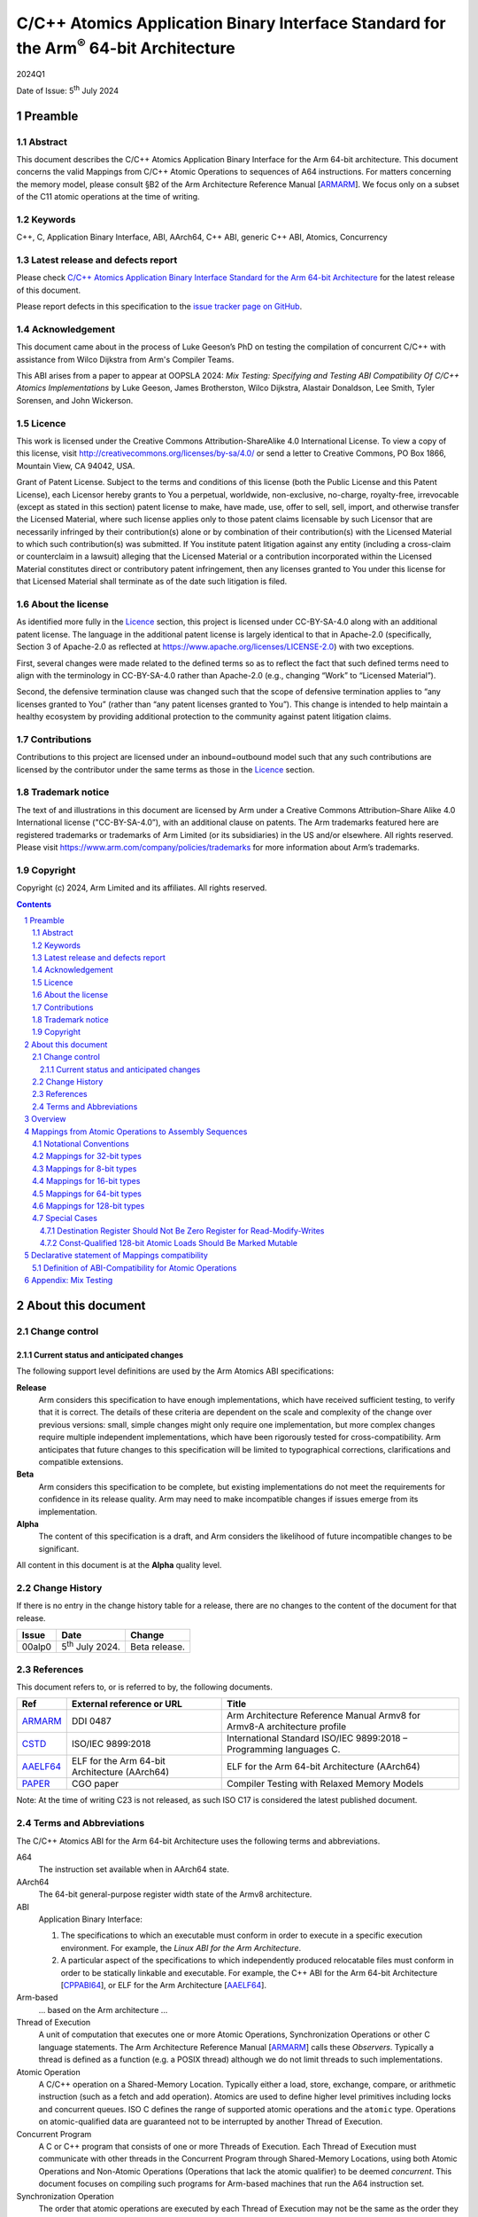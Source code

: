 ..
   Copyright (c) 2024, Arm Limited and its affiliates.  All rights reserved.
   CC-BY-SA-4.0 AND Apache-Patent-License
   See LICENSE file for details

.. |release| replace:: 2024Q1
.. |date-of-issue| replace:: 5\ :sup:`th` July 2024
.. |copyright-date| replace:: 2024
.. |footer| replace:: Copyright © |copyright-date|, Arm Limited and its
                      affiliates. All rights reserved.

.. _ARMARM: https://developer.arm.com/documentation/ddi0487/latest
.. _AAELF64: https://github.com/ARM-software/abi-aa/releases
.. _CPPABI64: https://github.com/ARM-software/abi-aa/releases
.. _CSTD: https://www.open-std.org/jtc1/sc22/wg14/www/docs/n1548.pdf
.. _PAPER: https://doi.org/10.1109/CGO57630.2024.10444836

*********************************************************************************************
C/C++ Atomics Application Binary Interface Standard for the Arm\ :sup:`®` 64-bit Architecture
*********************************************************************************************

.. class:: version

|release|

.. class:: issued

Date of Issue: |date-of-issue|

.. class:: logo

.. image:: Arm_logo_blue_RGB.svg
   :scale: 30%

.. section-numbering::

.. raw:: pdf

   PageBreak oneColumn


Preamble
========

Abstract
--------

This document describes the C/C++ Atomics Application Binary Interface for the
Arm 64-bit architecture. This document concerns the valid Mappings from C/C++
Atomic Operations to sequences of A64 instructions. For matters concerning the
memory model, please consult §B2 of the Arm Architecture Reference Manual
[ARMARM_]. We focus only on a subset of the C11 atomic operations at the time
of writing.

Keywords
--------

C++, C, Application Binary Interface, ABI, AArch64, C++ ABI,  generic C++ ABI,
Atomics, Concurrency

Latest release and defects report
---------------------------------

Please check `C/C++ Atomics Application Binary Interface Standard for the Arm 64-bit Architecture
<https://github.com/ARM-software/abi-aa>`_ for the latest
release of this document.

Please report defects in this specification to the `issue tracker page
on GitHub
<https://github.com/ARM-software/abi-aa/issues>`_.

.. raw:: pdf

   PageBreak

Acknowledgement
---------------

This document came about in the process of Luke Geeson’s PhD on testing the
compilation of concurrent C/C++ with assistance from Wilco Dijkstra from Arm's
Compiler Teams.

This ABI arises from a paper to appear at OOPSLA 2024:
*Mix Testing: Specifying and Testing ABI Compatibility Of C/C++ Atomics Implementations*
by Luke Geeson, James Brotherston, Wilco Dijkstra, Alastair Donaldson, Lee Smith,
Tyler Sorensen, and John Wickerson.



Licence
-------

This work is licensed under the Creative Commons
Attribution-ShareAlike 4.0 International License. To view a copy of
this license, visit http://creativecommons.org/licenses/by-sa/4.0/ or
send a letter to Creative Commons, PO Box 1866, Mountain View, CA
94042, USA.

Grant of Patent License. Subject to the terms and conditions of this
license (both the Public License and this Patent License), each
Licensor hereby grants to You a perpetual, worldwide, non-exclusive,
no-charge, royalty-free, irrevocable (except as stated in this
section) patent license to make, have made, use, offer to sell, sell,
import, and otherwise transfer the Licensed Material, where such
license applies only to those patent claims licensable by such
Licensor that are necessarily infringed by their contribution(s) alone
or by combination of their contribution(s) with the Licensed Material
to which such contribution(s) was submitted. If You institute patent
litigation against any entity (including a cross-claim or counterclaim
in a lawsuit) alleging that the Licensed Material or a contribution
incorporated within the Licensed Material constitutes direct or
contributory patent infringement, then any licenses granted to You
under this license for that Licensed Material shall terminate as of
the date such litigation is filed.

About the license
-----------------

As identified more fully in the Licence_ section, this project
is licensed under CC-BY-SA-4.0 along with an additional patent
license.  The language in the additional patent license is largely
identical to that in Apache-2.0 (specifically, Section 3 of Apache-2.0
as reflected at https://www.apache.org/licenses/LICENSE-2.0) with two
exceptions.

First, several changes were made related to the defined terms so as to
reflect the fact that such defined terms need to align with the
terminology in CC-BY-SA-4.0 rather than Apache-2.0 (e.g., changing
“Work” to “Licensed Material”).

Second, the defensive termination clause was changed such that the
scope of defensive termination applies to “any licenses granted to
You” (rather than “any patent licenses granted to You”).  This change
is intended to help maintain a healthy ecosystem by providing
additional protection to the community against patent litigation
claims.

Contributions
-------------

Contributions to this project are licensed under an inbound=outbound
model such that any such contributions are licensed by the contributor
under the same terms as those in the `Licence`_ section.

Trademark notice
----------------

The text of and illustrations in this document are licensed by Arm
under a Creative Commons Attribution–Share Alike 4.0 International
license ("CC-BY-SA-4.0”), with an additional clause on patents.
The Arm trademarks featured here are registered trademarks or
trademarks of Arm Limited (or its subsidiaries) in the US and/or
elsewhere. All rights reserved. Please visit
https://www.arm.com/company/policies/trademarks for more information
about Arm’s trademarks.

Copyright
---------

Copyright (c) |copyright-date|, Arm Limited and its affiliates.  All rights
reserved.

.. raw:: pdf

   PageBreak

.. contents::
   :depth: 3

.. raw:: pdf

   PageBreak

About this document
===================

Change control
--------------

Current status and anticipated changes
^^^^^^^^^^^^^^^^^^^^^^^^^^^^^^^^^^^^^^

The following support level definitions are used by the Arm Atomics ABI
specifications:

**Release**
   Arm considers this specification to have enough implementations, which have
   received sufficient testing, to verify that it is correct. The details of
   these criteria are dependent on the scale and complexity of the change over
   previous versions: small, simple changes might only require one
   implementation, but more complex changes require multiple independent
   implementations, which have been rigorously tested for cross-compatibility.
   Arm anticipates that future changes to this specification will be limited to
   typographical corrections, clarifications and compatible extensions.

**Beta**
   Arm considers this specification to be complete, but existing
   implementations do not meet the requirements for confidence in its release
   quality. Arm may need to make incompatible changes if issues emerge from its
   implementation.

**Alpha**
   The content of this specification is a draft, and Arm considers the
   likelihood of future incompatible changes to be significant.

All content in this document is at the **Alpha** quality level.

Change History
--------------

If there is no entry in the change history table for a release, there are no
changes to the content of the document for that release.

.. class:: atomicsabi64-change-history

.. table::

  +---------+------------------------------+-------------------------------------------------------------------+
  | Issue   | Date                         | Change                                                            |
  +=========+==============================+===================================================================+
  | 00alp0  | 5\ :sup:`th` July 2024.      | Beta release.                                                     |
  +---------+------------------------------+-------------------------------------------------------------------+
  

References
----------

This document refers to, or is referred to by, the following documents.

.. table::

  +-------------+--------------------------------------------------------------+-----------------------------------------------------------------------------+
  | Ref         | External reference or URL                                    | Title                                                                       |
  +=============+==============================================================+=============================================================================+
  | ARMARM_     | DDI 0487                                                     | Arm Architecture Reference Manual Armv8 for Armv8-A architecture profile    |
  +-------------+--------------------------------------------------------------+-----------------------------------------------------------------------------+
  | CSTD_       | ISO/IEC 9899:2018                                            | International Standard ISO/IEC 9899:2018 – Programming languages C.         |
  +-------------+--------------------------------------------------------------+-----------------------------------------------------------------------------+
  | AAELF64_    | ELF for the Arm 64-bit Architecture (AArch64)                | ELF for the Arm 64-bit Architecture (AArch64)                               |
  +-------------+--------------------------------------------------------------+-----------------------------------------------------------------------------+
  | PAPER_      | CGO paper                                                    | Compiler Testing with Relaxed Memory Models                                 |
  +-------------+--------------------------------------------------------------+-----------------------------------------------------------------------------+



Note: At the time of writing C23 is not released, as such ISO C17 is considered
the latest published document.

.. raw:: pdf

   PageBreak

Terms and Abbreviations
-----------------------

The C/C++ Atomics ABI for the Arm 64-bit Architecture uses the following terms and
abbreviations.

A64
   The instruction set available when in AArch64 state.

AArch64
   The 64-bit general-purpose register width state of the Armv8 architecture.

ABI
   Application Binary Interface:

   1. The specifications to which an executable must conform in order to
      execute in a specific execution environment. For example, the
      :title-reference:`Linux ABI for the Arm Architecture`.

   2. A particular aspect of the specifications to which independently
      produced relocatable files must conform in order to be statically
      linkable and executable.  For example, the C++ ABI for the Arm 64-bit
      Architecture [CPPABI64_], or ELF for the Arm Architecture [AAELF64_].

Arm-based
   ... based on the Arm architecture ...

Thread of Execution
   A unit of computation that executes one or more Atomic Operations,
   Synchronization Operations or other C language statements. The Arm
   Architecture Reference Manual [ARMARM_] calls these *Observers*. Typically a
   thread is defined as a function (e.g. a POSIX thread) although we do not
   limit threads to such implementations.

Atomic Operation
   A C/C++ operation on a Shared-Memory Location. Typically either a load,
   store, exchange, compare, or arithmetic instruction (such as a fetch and add
   operation). Atomics are used to define higher level primitives including
   locks and concurrent queues. ISO C defines the range of supported atomic
   operations and the ``atomic`` type. Operations on atomic-qualified data are
   guaranteed not to be interrupted by another Thread of Execution.

Concurrent Program
   A C or C++ program that consists of one or more Threads of Execution. Each
   Thread of Execution must communicate with other threads in the Concurrent
   Program through Shared-Memory Locations, using both Atomic Operations and
   Non-Atomic Operations (Operations that lack the atomic qualifier) to be
   deemed *concurrent*. This document focuses on compiling such programs for
   Arm-based machines that run the A64 instruction set.

Synchronization Operation
   The order that atomic operations are executed by each Thread of Execution
   may not be the same as the order they are written in the program.
   Synchronization Operations are statements that constrain the order of
   accesses made to Shared-Memory Locations by each thread. Synchronization
   Operations include Thread Fences.

Shared-Memory Location
   A memory location that can be accessed by any Thread of Execution in the
   program.

Memory Order Parameter
   Describes a constraint on an Atomic Operation or Synchronization Operation.
   Memory Order describes how memory accesses made by Atomic Operations may be
   ordered with respect to other Atomic Operations and Synchronization
   Operations. ISO C defines a ``memory_order`` enum type to capture the
   possible memory order parameters.

Thread Fence 
   A Thread Fence is a Synchronization Operation that constrains the order of
   Accesses made by Atomic Operations on a given Thread of Execution. Fences
   are equipped with a Memory Order Parameter that specifies which kinds of
   accesses may be reordered before or after the fence. ISO C defines the
   ``atomic_thread_fence`` to synchronize the order of accesses made by atomic
   operations on ``_Atomic`` qualified data.

Assembly Sequence
   A sequence of A64 instructions, optionally including Atomic Instructions.

Mapping
   A Mapping takes an Atomic Operation and Compiler Profile as input, 
   producing an Assembly Sequence as output.

Compiler Profile
   A Compiler implementation and command-line flags or attributes that use
   Mappings.

More specific terminology is defined when it is first used.

.. raw:: pdf

   PageBreak

Overview
========

The C/C++ Atomics ABI for the Arm 64-bit architecture (AABI64) comprises the
following sub-components.

* The `Mappings from Atomic Operations to Assembly Sequences`_, which defines
  the Mappings from C/C++ atomic operations to sto one of more Assembly 
  Sequences that are interoperable with respect to each other.

* A `Declarative statement of Mappings compatibility`_, as far as
  non-exhaustive testing can validate, that the aforementioned Mappings can be
  used together. That is, there is no tested combination of Mappings that
  induces unexpected program behaviour when a compiled program that uses
  atomics is executed on a multi-core Arm-based machine.

Mappings from Atomic Operations to Assembly Sequences
=====================================================

We now describe the compatible Mappings for C/C++ Atomic Operations and
Assembly Sequences. Since there is a large number of ways these Mappings may be
combined, we break down the tables by the width of the access, and list
compatible Assembly Sequences for each Atomic Operation.

This is an open ABI, we encourage improvements to this specification to be
submitted to the `issue tracker page on
GitHub <https://github.com/ARM-software/abi-aa/issues>`_.

These Mappings are not exhaustive, but aim to cover the atomics we have tested.
Please request more atomics using the issue tracker.

Notational Conventions
----------------------
To reduce repetition, we use the following notational conventions

.. table::

  +-----------------------------------------+--------------------------------------+
  | Memory Order Parameter                  | Notation                             | 
  +=========================================+======================================+
  | ``memory_order_relaxed``                | ``relaxed``                          |
  +-----------------------------------------+--------------------------------------+
  | ``memory_order_acquire``                | ``acq``                              |
  +-----------------------------------------+--------------------------------------+
  | ``memory_order_release``                | ``rel``                              |
  +-----------------------------------------+--------------------------------------+
  | ``memory_order_acq_rel``                | ``acq_rel``                          |
  +-----------------------------------------+--------------------------------------+
  | ``memory_order_seq_cst``                | ``sc``                               |
  +-----------------------------------------+--------------------------------------+

In what follows ``loc`` refers to the location, ``val`` refers to a value
parameter.

Arbitrary registers may be used in the Assembly Sequences that may change in
compiler implementations. Cases where arbitrary registers may *not* be used are
covered in the Special Cases section.

Further, in what follows there may be multiple valid Mappings from Atomic
Operation to Assembly Sequence, as made available by a given architecture
extension. In this case we split the rows of the table to represent multiple
options.

.. table::

  +--------------------------------------------------------+--------------------------------------+
  | Atomic Operation                                       | Assembly Sequence                    | 
  +============================================+===========+======================================+
  | ``atomic_store_explicit(loc,val,relaxed)`` | ARCH1     | ``option A``                         |
  +                                            +-----------+--------------------------------------+
  |                                            | ARCH2     | ``option B``                         |
  +--------------------------------------------+-----------+--------------------------------------+

Where ARCH is for example BASE (armv8), LSE, LSE2, LSE128, RCPC, or LRCPC3.
ARCH describes the required extension, with BASE meaning Armv8-A with no
extensions and LSE is shorthand for FEAT_LSE (likewise for the other extensions).

Lastly, all operations are in a shorthand form:

.. table::

  +----------------------------------------------------+--------------------------------------+
  | Atomic Operation                                   | ShortHand Atomic Operation           | 
  +====================================================+======================================+
  | ``atomic_store_explicit(...)``                     | ``store(...)``                       |
  +----------------------------------------------------+--------------------------------------+
  | ``atomic_load_explicit(...)``                      | ``load(...)``                        |
  +----------------------------------------------------+--------------------------------------+
  | ``atomic_thread_fence(...)``                       | ``fence(...)``                       |
  +----------------------------------------------------+--------------------------------------+
  | ``atomic_exchange_explicit(...)``                  | ``exchange(...)``                    |
  +----------------------------------------------------+--------------------------------------+
  | ``atomic_fetch_add_explicit(...)``                 | ``fetch_add(...)``                   | 
  +----------------------------------------------------+--------------------------------------+
  | ``atomic_fetch_sub_explicit(...)``                 | ``fetch_sub(...)``                   | 
  +----------------------------------------------------+--------------------------------------+
  | ``atomic_fetch_or_explicit(...)``                  | ``fetch_or(...)``                    | 
  +----------------------------------------------------+--------------------------------------+
  | ``atomic_fetch_xor_explicit(...)``                 | ``fetch_xor(...)``                   | 
  +----------------------------------------------------+--------------------------------------+
  | ``atomic_fetch_and_explicit(...)``                 | ``fetch_and(...)``                   | 
  +----------------------------------------------------+--------------------------------------+


Mappings for 32-bit types
-------------------------

In what follows, register ``X1`` contains the location ``loc`` and ``W2``
contains ``val``. The result is returned in ``W0``.

  +-------------------------------------------------------------------------------------------+
  | Note                                                                                      |
  +===========================================================================================+
  | ``*`` Using ``WZR`` or ``XZR`` for the destination register is invalid (Section 4.7).     |
  +-------------------------------------------------------------------------------------------+

.. table::

  +------------------------------------------+--------------------------------------+
  | Atomic Operation                         | Assembly Sequence                    | 
  +==========================================+======================================+
  | ``store(loc,val,relaxed)``               | ``STR   W2, [X1]``                   |
  +------------------------------------------+--------------------------------------+
  | ``store(loc,val,rel)``                   | ``STLR  W2, [X1]``                   |
  | ``store(loc,val,sc)``                    |                                      |
  +------------------------------------------+--------------------------------------+
  | ``load(loc,relaxed)``                    | ``LDR   W2, [X1]``                   |
  +-------------------------------+----------+--------------------------------------+
  | ``load(loc,acq)``             | ``BASE`` | ``LDAR  W2, [X1]``                   |
  +                               +----------+--------------------------------------+
  |                               | ``RCPC`` | ``LDAPR W2, [X1]``                   |
  +-------------------------------+----------+--------------------------------------+
  | ``load(loc,sc)``                         | ``LDAR  W2, [X1]``                   |
  +------------------------------------------+--------------------------------------+
  | ``fence(relaxed)``                       | ``NOP``                              |
  +------------------------------------------+--------------------------------------+
  | ``fence(acq)``                           | ``DMB ISHLD``                        |
  +------------------------------------------+--------------------------------------+
  | ``fence(rel)``                           | ``DMB ISH``                          |
  | ``fence(acq_rel)``                       |                                      |
  | ``fence(sc)``                            |                                      |
  +-------------------------------+----------+--------------------------------------+
  | ``exchange(loc,val,relaxed)`` | ``BASE`` | ``loop:``                            |
  |                               |          |   ``LDXR   W0, [X1]``                |
  |                               |          |                                      |
  |                               |          |   ``STXR   W3, W2, [X1]``            |
  |                               |          |                                      |
  |                               |          |   ``CBNZ   W3, loop``                |
  |                               +----------+--------------------------------------+
  |                               | ``LSE``  | ``SWP    W2, W0, [X1]`` *            | 
  +-------------------------------+----------+--------------------------------------+
  | ``exchange(loc,val,acq)``     | ``BASE`` | ``loop:``                            |
  |                               |          |   ``LDAXR  W0, [X1]``                |
  |                               |          |                                      |
  |                               |          |   ``STXR   W3, W2, [X1]``            |
  |                               |          |                                      |
  |                               |          |   ``CBNZ   W3, loop``                |
  |                               +----------+--------------------------------------+
  |                               | ``LSE``  | ``SWPA   W2, W0, [X1]`` *            |  
  +-------------------------------+----------+--------------------------------------+
  | ``exchange(loc,val,rel)``     | ``BASE`` | ``loop:``                            |
  |                               |          |   ``LDXR   W0, [X1]``                |
  |                               |          |                                      |
  |                               |          |   ``STLXR  W3, W2, [X1]``            |
  |                               |          |                                      |
  |                               |          |   ``CBNZ   W3, loop``                |
  |                               +----------+--------------------------------------+
  |                               | ``LSE``  | ``SWPL   W2, W0, [X1]`` *            | 
  +-------------------------------+----------+--------------------------------------+
  | ``exchange(loc,val,acq_rel)`` | ``BASE`` | ``loop:``                            |
  | ``exchange(loc,val,sc)``      |          |   ``LDAXR  W0, [X1]``                |
  |                               |          |                                      |
  |                               |          |   ``STLXR  W3, W2, [X1]``            |
  |                               |          |                                      |
  |                               |          |   ``CBNZ   W3, loop``                |
  |                               +----------+--------------------------------------+
  |                               | ``LSE``  | ``SWPAL  W2, W0, [X1]`` *            | 
  +-------------------------------+----------+--------------------------------------+
  | ``fetch_add(loc,val,relaxed)``| ``BASE`` | ``loop:``                            |
  |                               |          |   ``LDXR   W0, [X1]``                |
  |                               |          |                                      |
  |                               |          |   ``ADD    W2, W2, W0``              |
  |                               |          |                                      |
  |                               |          |   ``STXR   W3, W2, [X1]``            |
  |                               |          |                                      |
  |                               |          |   ``CBNZ   W3, loop``                |
  +                               +----------+--------------------------------------+
  |                               | ``LSE``  | ``LDADD    W2, W0, [X1]`` *          |
  +-------------------------------+----------+--------------------------------------+
  | ``fetch_add(loc,val,acq)``    | ``BASE`` | ``loop:``                            |
  |                               |          |   ``LDAXR  W0, [X1]``                |
  |                               |          |                                      |
  |                               |          |   ``ADD    W2, W2, W0``              |
  |                               |          |                                      |
  |                               |          |   ``STXR   W3, W2, [X1]``            |
  |                               |          |                                      |
  |                               |          |   ``CBNZ   W3, loop``                |
  |                               +----------+--------------------------------------+
  |                               | ``LSE``  | ``LDADDA   W2, W0, [X1]`` *          | 
  +-------------------------------+----------+--------------------------------------+
  | ``fetch_add(loc,val,rel)``    | ``BASE`` | ``loop:``                            |
  |                               |          |   ``LDXR   W0, [X1]``                |
  |                               |          |                                      |
  |                               |          |   ``ADD    W2, W2, W0``              |
  |                               |          |                                      |
  |                               |          |   ``STLXR  W3, W2, [X1]``            |
  |                               |          |                                      |
  |                               |          |   ``CBNZ   W3, loop``                |
  |                               +----------+--------------------------------------+
  |                               | ``LSE``  | ``LDADDL   W2, W0, [X1]`` *          |
  +-------------------------------+----------+--------------------------------------+
  | ``fetch_add(loc,val,acq_rel)``| ``BASE`` | ``loop:``                            |
  | ``fetch_add(loc,val,sc)``     |          |   ``LDXAR  W0, [X1]``                |
  |                               |          |                                      |
  |                               |          |   ``ADD    W2, W2, W0``              |
  |                               |          |                                      |
  |                               |          |   ``STLXR  W3, W2, [X1]``            |
  |                               |          |                                      |
  |                               |          |   ``CBNZ   W3, loop``                | 
  |                               +----------+--------------------------------------+
  |                               | ``LSE``  | ``LDADDAL  W2, W0, [X1]`` *          |
  +-------------------------------+----------+--------------------------------------+
  | ``compare_exchange_strong(``  | ``BASE`` | ``loop:``                            |
  |   ``loc,&exp,val,relaxed,``   |          |   ``LDXR   W0, [X1]``                |
  |   ``relaxed)``                |          |                                      |
  |                               |          |   ``CMP    W0, W4``                  |
  |                               |          |                                      |
  |                               |          |   ``B.NE    fail``                   |
  |                               |          |                                      |
  |                               |          |   ``STXR   W3, W2, [X1]``            |
  |                               |          |                                      |
  |                               |          |   ``CBNZ   W3, loop``                |
  |                               |          |                                      |
  |                               |          | ``fail:``                            |
  |                               +----------+--------------------------------------+
  |                               | ``LSE``  | ``CAS    W0, W2, [X1]`` *            |
  +-------------------------------+----------+--------------------------------------+
  | ``compare_exchange_strong(``  | ``BASE`` | ``loop:``                            |
  |   ``loc,&exp,val,acq,acq)``   |          |   ``LDAXR  W0, [X1]``                |
  |                               |          |                                      |
  |                               |          |   ``CMP    W0, W4``                  |
  |                               |          |                                      |
  |                               |          |   ``B.NE    fail``                   |
  |                               |          |                                      |
  |                               |          |   ``STXR   W3, W2, [X1]``            |
  |                               |          |                                      |
  |                               |          |   ``CBNZ   W3, loop``                |
  |                               |          |                                      |
  |                               |          | ``fail:``                            |
  |                               +----------+--------------------------------------+
  |                               | ``LSE``  | ``CASA   W0, W2, [X1]`` *            |
  +-------------------------------+----------+--------------------------------------+
  | ``compare_exchange_strong(``  | ``BASE`` | ``loop:``                            |
  |   ``loc,&exp,val,rel,rel)``   |          |   ``LDXR   W0, [X1]``                |
  |                               |          |                                      |
  |                               |          |   ``CMP    W0, W4``                  |
  |                               |          |                                      |
  |                               |          |   ``B.NE    fail``                   |
  |                               |          |                                      |
  |                               |          |   ``STLXR  W3, W2, [X1]``            |
  |                               |          |                                      |
  |                               |          |   ``CBNZ   W3, loop``                |
  |                               |          |                                      |
  |                               |          | ``fail:``                            |
  |                               +----------+--------------------------------------+
  |                               | ``LSE``  | ``CASL   W0, W2, [X1]`` *            |
  +-------------------------------+----------+--------------------------------------+
  | ``compare_exchange_strong(``  | ``BASE`` | ``loop:``                            |
  |  ``loc,&exp,val,acq_rel,acq)``|          |   ``LDAXR  W0, [X1]``                |
  | ``compare_exchange_strong(``  |          |                                      |
  |   ``loc,&exp,val,sc,sc)``     |          |   ``CMP    W0, W4``                  |
  |                               |          |                                      |
  |                               |          |   ``B.NE    fail``                   |
  |                               |          |                                      |
  |                               |          |   ``STLXR  W3, W2, [X1]``            |
  |                               |          |                                      |
  |                               |          |   ``CBNZ   W3, loop``                |
  |                               |          |                                      |
  |                               |          | ``fail:``                            |
  |                               +----------+--------------------------------------+
  |                               | ``LSE``  | ``CASAL  W0, W2, [X1]`` *            |
  +-------------------------------+----------+--------------------------------------+

Mappings for 8-bit types
------------------------

The Mappings for 8-bit types are the same as 32-bit types except they use the
``B`` variants of instructions. 


Mappings for 16-bit types
-------------------------

The Mappings for 16-bit types are the same as 32-bit types except they use the
``H`` variants of instructions.

Mappings for 64-bit types
-------------------------

The Msappings for 64-bit types are the same as 32-bit types except the registers
used are X-registers.

Mappings for 128-bit types
--------------------------

Since the access width of 128-bit types is double that of the 64-bit register
width, the following Mappings use *pair* instructions, which require their own
table.

In what follows, register ``X4`` contains the location ``loc``, ``X2`` and 
``X3`` contain the input value. The result is returned in ``X0`` and ``X1``.

.. table::

  +-----------------------------------------------+--------------------------------------+
  | Atomic Operation                              | Assembly Sequence                    |
  +=================================+=============+======================================+
  | ``store(loc,val,relaxed)``      | ``BASE``    | ``loop:``                            |
  |                                 |             |   ``LDXP   XZR, X1, [X4]``           |
  |                                 |             |                                      |
  |                                 |             |   ``STXP   W5, X2, X3, [X4]``        |
  |                                 |             |                                      |
  |                                 |             |   ``CBNZ   W5, loop``                |
  |                                 +-------------+--------------------------------------+
  |                                 | ``LSE``     | ``LDP   X0, X1, [X4]``               |
  |                                 |             |                                      |
  |                                 |             | ``loop:``                            |
  |                                 |             |   ``MOV    X6, X0``                  |
  |                                 |             |                                      |
  |                                 |             |   ``MOV    X7, X1``                  |
  |                                 |             |                                      |
  |                                 |             |   ``CASP   X0, X1, X2, X3, [X4]``    |
  |                                 |             |                                      |
  |                                 |             |   ``CMP    X0, X6``                  |
  |                                 |             |                                      |
  |                                 |             |   ``CCMP   X1, X7, 0, EQ``           |
  |                                 |             |                                      |
  |                                 |             |   ``B.NE   loop``                    |
  |                                 +-------------+--------------------------------------+
  |                                 | ``LSE2``    | ``STP   x2, X3, [X4]``               |
  +---------------------------------+-------------+--------------------------------------+
  | ``store(loc,val,rel)``          | ``BASE``    | ``loop:``                            |
  |                                 |             |   ``LDXP    XZR, X1, [X4]``          |
  |                                 |             |   ``STLXP   W5, X2, X3, [X4]``       |
  |                                 |             |   ``CBNZ    W5, loop``               |
  |                                 +-------------+--------------------------------------+
  |                                 | ``LSE``     | ``LDP   X0, X1, [X4]``               |
  |                                 |             |                                      |
  |                                 |             | ``loop:``                            |
  |                                 |             |   ``MOV    X6, X0``                  |
  |                                 |             |                                      |
  |                                 |             |   ``MOV    X7, X1``                  |
  |                                 |             |                                      |
  |                                 |             |   ``CASPL  X0, X1, X2, X3, [X4]``    |
  |                                 |             |                                      |
  |                                 |             |   ``CMP    X0, X6``                  |
  |                                 |             |                                      |
  |                                 |             |   ``CCMP   X1, X7, 0, EQ``           |
  |                                 |             |                                      |
  |                                 |             |   ``B.NE   loop``                    |
  |                                 +-------------+--------------------------------------+
  |                                 | ``LSE2``    | ``DMB   ISH``                        |
  |                                 |             |                                      |
  |                                 |             | ``STP   X2, X3, [X4]``               |
  |                                 +-------------+--------------------------------------+
  |                                 | ``LRCPC3``  | ``STILP   X2, X3, [X4]``             |
  +---------------------------------+-------------+--------------------------------------+
  | ``store(loc,val,sc)``           | ``BASE``    | ``loop:``                            |
  |                                 |             |   ``LDXP    XZR, X1, [X4]``          |
  |                                 |             |                                      |
  |                                 |             |   ``STLXP   W5, X2, X3, [X4]``       |
  |                                 |             |                                      |
  |                                 |             |   ``CBNZ    W5, loop``               |
  |                                 +-------------+--------------------------------------+
  |                                 | ``LSE``     | ``LDP   X0, X1, [X4]``               |
  |                                 |             |                                      |
  |                                 |             | ``loop:``                            |
  |                                 |             |   ``MOV    X6, X0``                  |
  |                                 |             |                                      |
  |                                 |             |   ``MOV    X7, X1``                  |
  |                                 |             |                                      |
  |                                 |             |   ``CASPL  X0, X1, X2, X3, [X4]``    |
  |                                 |             |                                      |
  |                                 |             |   ``CMP    X0, X6``                  |
  |                                 |             |                                      |
  |                                 |             |   ``CCMP   X1, X7, 0, EQ``           |
  |                                 |             |                                      |
  |                                 |             |   ``B.NE   loop``                    |
  |                                 +-------------+--------------------------------------+
  |                                 | ``LSE2``    | ``DMB   ISH``                        |
  |                                 |             |                                      |
  |                                 |             | ``STP   X2, X3, [X4]``               |
  |                                 |             |                                      |
  |                                 |             | ``DMB   ISH``                        |
  |                                 +-------------+--------------------------------------+
  |                                 | ``LRCPC3``  | ``STILP   X2, X3, [X4]``             |
  +---------------------------------+-------------+--------------------------------------+
  | ``load(loc,relaxed)``           | ``BASE``    | ``loop:``                            |
  |                                 |             |   ``LDXP   X0, X1, [X4]``            |
  |                                 |             |                                      |
  |                                 |             |   ``STXP   W5, X0, X1, [X4]``        |
  |                                 |             |                                      |
  |                                 |             |   ``CBNZ   W5, loop``                |
  |                                 +-------------+--------------------------------------+
  |                                 | ``LSE``     | ``CASP   X0, X1, X0, X1, [X4]``      |
  |                                 +-------------+--------------------------------------+
  |                                 | ``LSE2``    | ``LDP   X0, X1, [X4]``               |
  +---------------------------------+-------------+--------------------------------------+
  | ``load(loc,acq)``               | ``BASE``    | ``loop:``                            |
  |                                 |             |   ``LDAXP  X0, X1, [X4]``            |
  |                                 |             |                                      |
  |                                 |             |   ``STXP   W5, X0, X1, [X4]``        |
  |                                 |             |                                      |
  |                                 |             |   ``CBNZ   W5, loop``                |
  |                                 +-------------+--------------------------------------+
  |                                 | ``LSE``     | ``CASPA  X0, X1, X0, X1, [X4]``      |
  |                                 +-------------+--------------------------------------+
  |                                 | ``LSE2``    | ``LDP   X0, X1, [X4]``               |
  |                                 |             |                                      |
  |                                 |             | ``DMB   ISHLD``                      |
  |                                 +-------------+--------------------------------------+
  |                                 | ``LRCPC3``  | ``LDIAPP   X0, X1, [X4]``            |
  +---------------------------------+-------------+--------------------------------------+
  | ``load(loc,sc)``                | ``BASE``    | ``loop:``                            |
  |                                 |             |   ``LDAXP   X0, X1, [X4]``           |
  |                                 |             |                                      |
  |                                 |             |   ``STXP    W5, X0, X1, [X4]``       |
  |                                 |             |                                      |
  |                                 |             |   ``CBNZ    W5, loop``               |
  |                                 +-------------+--------------------------------------+
  |                                 | ``LSE``     | ``CASPA  X0, X1, X0, X1, [X4]``      |
  |                                 +-------------+--------------------------------------+
  |                                 | ``LSE2``    | ``LDAR  X5, [X4]``                   |
  |                                 |             |                                      |
  |                                 |             | ``LDP   X0, X1, [X4]``               |
  |                                 |             |                                      |
  |                                 |             | ``DMB   ISHLD``                      |
  |                                 +-------------+--------------------------------------+
  |                                 | ``LRCPC3``  | ``LDAR   X5, [X4]``                  |
  |                                 |             |                                      |
  |                                 |             | ``LDIAPP X0, X1, [X4]``              |
  +---------------------------------+-------------+--------------------------------------+
  | ``exchange(loc,val,relaxed)``   | ``BASE``    | ``loop:``                            |
  |                                 |             |   ``LDXP   X0, X1, [X4]``            |
  |                                 |             |                                      |
  |                                 |             |   ``STXP   W5, X2, X3, [X4]``        |
  |                                 |             |                                      |
  |                                 |             |   ``CBNZ   W5, loop``                |
  |                                 +-------------+--------------------------------------+
  |                                 | ``LSE``     | ``LDP   X0, X1, [X4]``               |
  |                                 |             |                                      |
  |                                 |             | ``loop:``                            |
  |                                 |             |   ``MOV    X6, X0``                  |
  |                                 |             |                                      |
  |                                 |             |   ``MOV    X7, X1``                  |
  |                                 |             |                                      |
  |                                 |             |   ``CASP   X0, X1, X2, X3, [X4]``    |
  |                                 |             |                                      |
  |                                 |             |   ``CMP    X0, X6``                  |
  |                                 |             |                                      |
  |                                 |             |   ``CCMP   X1, X7, 0, EQ``           |
  |                                 |             |                                      |
  |                                 |             |   ``B.NE   loop``                    |
  |                                 +-------------+--------------------------------------+
  |                                 | ``LSE128``  | ``MOV    X0, X2``                    |
  |                                 |             |                                      |
  |                                 |             | ``MOV    X1, X3``                    |
  |                                 |             |                                      |
  |                                 |             | ``SWPP   X0, X1, [X4]``              |
  +---------------------------------+-------------+--------------------------------------+
  | ``exchange(loc,val,acq)``       | ``BASE``    | ``loop:``                            |
  |                                 |             |   ``LDAXP  X0, X1, [X4]``            |
  |                                 |             |                                      |
  |                                 |             |   ``STXP   W5, X2, X3, [X4]``        |
  |                                 |             |                                      |
  |                                 |             |   ``CBNZ   W5, loop``                |
  |                                 +-------------+--------------------------------------+
  |                                 | ``LSE``     | ``LDP   X0, X1, [X4]``               |
  |                                 |             |                                      |
  |                                 |             | ``loop:``                            |
  |                                 |             |   ``MOV    X6, X0``                  |
  |                                 |             |                                      |
  |                                 |             |   ``MOV    X7, X1``                  |
  |                                 |             |                                      |
  |                                 |             |   ``CASPA  X0, X1, X2, X3, [X4]``    |
  |                                 |             |                                      |
  |                                 |             |   ``CMP    X0, X6``                  |
  |                                 |             |                                      |
  |                                 |             |   ``CCMP   X1, X7, 0, EQ``           |
  |                                 |             |                                      |
  |                                 |             |   ``B.NE   loop``                    |
  |                                 +-------------+--------------------------------------+
  |                                 | ``LSE128``  | ``MOV    X0, X2``                    |
  |                                 |             |                                      |
  |                                 |             | ``MOV    X1, X3``                    |
  |                                 |             |                                      |
  |                                 |             | ``SWPPA  X0, X1, [X4]``              |
  +---------------------------------+-------------+--------------------------------------+
  | ``exchange(loc,val,rel)``       | ``BASE``    | ``loop:``                            |
  |                                 |             |   ``LDXP   X0, X1, [X4]``            |
  |                                 |             |                                      |
  |                                 |             |   ``STLXP  W5, X2, X3, [X4]``        |
  |                                 |             |                                      |
  |                                 |             |   ``CBNZ   W5, loop``                |
  |                                 +-------------+--------------------------------------+
  |                                 | ``LSE``     | ``LDP   X0, X1, [X4]``               |
  |                                 |             |                                      |
  |                                 |             | ``loop:``                            |
  |                                 |             |   ``MOV    X6, X0``                  |
  |                                 |             |                                      |
  |                                 |             |   ``MOV    X7, X1``                  |
  |                                 |             |                                      |
  |                                 |             |   ``CASPL  X0, X1, X2, X3, [X4]``    |
  |                                 |             |                                      |
  |                                 |             |   ``CMP    X0, X6``                  |
  |                                 |             |                                      |
  |                                 |             |   ``CCMP   X1, X7, 0, EQ``           |
  |                                 |             |                                      |
  |                                 |             |   ``B.NE   loop``                    |
  |                                 +-------------+--------------------------------------+
  |                                 | ``LSE128``  | ``MOV    X0, X2``                    |
  |                                 |             |                                      |
  |                                 |             | ``MOV    X1, X3``                    |
  |                                 |             |                                      |
  |                                 |             | ``SWPPL  X0, X1, [X4]``              |
  +---------------------------------+-------------+--------------------------------------+
  | ``exchange(loc,val,acq_rel)``   | ``BASE``    | ``loop:``                            |
  | ``exchange(loc,val,sc)``        |             |   ``LDAXP  X0, X1, [X4]``            |
  |                                 |             |                                      |
  |                                 |             |   ``STLXP  W5, X2, X3, [X4]``        |
  |                                 |             |                                      |
  |                                 |             |   ``CBNZ   W5, loop``                |
  |                                 +-------------+--------------------------------------+
  |                                 | ``LSE``     | ``LDP   X0, X1, [X4]``               |
  |                                 |             |                                      |
  |                                 |             | ``loop:``                            |
  |                                 |             |   ``MOV    X6, X0``                  |
  |                                 |             |                                      |
  |                                 |             |   ``MOV    X7, X1``                  |
  |                                 |             |                                      |
  |                                 |             |   ``CASPAL X0, X1, X2, X3, [X4]``    |
  |                                 |             |                                      |
  |                                 |             |   ``CMP    X0, X6``                  |
  |                                 |             |                                      |
  |                                 |             |   ``CCMP   X1, X7, 0, EQ``           |
  |                                 |             |                                      |
  |                                 |             |   ``B.NE   loop``                    |
  |                                 +-------------+--------------------------------------+
  |                                 | ``LSE128``  | ``MOV    X0, X2``                    |
  |                                 |             |                                      |
  |                                 |             | ``MOV    X1, X3``                    |
  |                                 |             |                                      |
  |                                 |             | ``SWPPAL X0, X1, [X4]``              |
  +---------------------------------+-------------+--------------------------------------+
  | ``fetch_add(loc,val,relaxed)``  | ``BASE``    | ``loop:``                            |
  |                                 |             |   ``LDXP   X0, X1, [X4]``            |
  |                                 |             |                                      |
  |                                 |             |   ``ADDS   X0, X0, X2``              |
  |                                 |             |                                      |
  |                                 |             |   ``ADC    X1, X1, X3``              |
  |                                 |             |                                      |
  |                                 |             |   ``STXP   W5, X2, X3, [X4]``        |
  |                                 |             |                                      |
  |                                 |             |   ``CBNZ   W5, loop``                |
  |                                 +-------------+--------------------------------------+
  |                                 | ``LSE``     | ``LDP   X0, X1, [X4]``               |
  |                                 |             |                                      |
  |                                 |             | ``loop:``                            |
  |                                 |             |   ``MOV    X6, X0``                  |
  |                                 |             |                                      |
  |                                 |             |   ``MOV    X7, X1``                  |
  |                                 |             |                                      |
  |                                 |             |   ``ADDS   X8, X0, X2``              |
  |                                 |             |                                      |
  |                                 |             |   ``ADC    X9, X1, X3``              |
  |                                 |             |                                      |
  |                                 |             |   ``CASP   X0, X1, X8, X9, [X4]``    |
  |                                 |             |                                      |
  |                                 |             |   ``CMP    X0, X6``                  |
  |                                 |             |                                      |
  |                                 |             |   ``CCMP   X1, X7, 0, EQ``           |
  |                                 |             |                                      |
  |                                 |             |   ``B.NE   loop``                    |
  +---------------------------------+-------------+--------------------------------------+
  | ``fetch_add(loc,val,acq)``      | ``BASE``    | ``loop:``                            |
  |                                 |             |   ``LDAXP  X0, X1, [X4]``            |
  |                                 |             |                                      |
  |                                 |             |   ``ADDS   X0, X0, X2``              |
  |                                 |             |                                      |
  |                                 |             |   ``ADC    X1, X1, X3``              |
  |                                 |             |                                      |
  |                                 |             |   ``STXP   W5, X2, X3, [X4]``        |
  |                                 |             |                                      |
  |                                 |             |   ``CBNZ   W5, loop``                |
  |                                 +-------------+--------------------------------------+
  |                                 | ``LSE``     | ``LDP   X0, X1, [X4]``               |
  |                                 |             |                                      |
  |                                 |             | ``loop:``                            |
  |                                 |             |   ``MOV    X6, X0``                  |
  |                                 |             |                                      |
  |                                 |             |   ``MOV    X7, X1``                  |
  |                                 |             |                                      |
  |                                 |             |   ``ADDS   X8, X0, X2``              |
  |                                 |             |                                      |
  |                                 |             |   ``ADC    X9, X1, X3``              |
  |                                 |             |                                      |
  |                                 |             |   ``CASPA  X0, X1, X8, X9, [X4]``    |
  |                                 |             |                                      |
  |                                 |             |   ``CMP    X0, X6``                  |
  |                                 |             |                                      |
  |                                 |             |   ``CCMP   X1, X7, 0, EQ``           |
  |                                 |             |                                      |
  |                                 |             |   ``B.NE   loop``                    |
  +---------------------------------+-------------+--------------------------------------+
  | ``fetch_add(loc,val,rel)``      | ``BASE``    | ``loop:``                            |
  |                                 |             |   ``LDXP   X0, X1, [X4]``            |
  |                                 |             |                                      |
  |                                 |             |   ``ADDS   X0, X0, X2``              |
  |                                 |             |                                      |
  |                                 |             |   ``ADC    X1, X1, X3``              |
  |                                 |             |                                      |
  |                                 |             |   ``STLXP  W5, X2, X3, [X4]``        |
  |                                 |             |                                      |
  |                                 |             |   ``CBNZ   W5, loop``                |
  |                                 +-------------+--------------------------------------+
  |                                 | ``LSE``     | ``LDP   X0, X1, [X4]``               |
  |                                 |             |                                      |
  |                                 |             | ``loop:``                            |
  |                                 |             |   ``MOV    X6, X0``                  |
  |                                 |             |                                      |
  |                                 |             |   ``MOV    X7, X1``                  |
  |                                 |             |                                      |
  |                                 |             |   ``ADDS   X8, X0, X2``              |
  |                                 |             |                                      |
  |                                 |             |   ``ADC    X9, X1, X3``              |
  |                                 |             |                                      |
  |                                 |             |   ``CASPL  X0, X1, X8, X9, [X4]``    |
  |                                 |             |                                      |
  |                                 |             |   ``CMP    X0, X6``                  |
  |                                 |             |                                      |
  |                                 |             |   ``CCMP   X1, X7, 0, EQ``           |
  |                                 |             |                                      |
  |                                 |             |   ``B.NE   loop``                    |
  +---------------------------------+-------------+--------------------------------------+
  | ``fetch_add(loc,val,acq_rel)``  | ``BASE``    | ``loop:``                            |
  | ``fetch_add(loc,val,sc)``       |             |   ``LDAXP  X0, X1, [X4]``            |
  |                                 |             |                                      |
  |                                 |             |   ``ADDS   X0, X0, X2``              |
  |                                 |             |                                      |
  |                                 |             |   ``ADC    X1, X1, X3``              |
  |                                 |             |                                      |
  |                                 |             |   ``STXLP  W5, X2, X3, [X4]``        |
  |                                 |             |                                      |
  |                                 |             |   ``CBNZ   W5, loop``                |
  |                                 +-------------+--------------------------------------+
  |                                 | ``LSE``     | ``LDP   X0, X1, [X4]``               |
  |                                 |             |                                      |
  |                                 |             | ``loop:``                            |
  |                                 |             |   ``MOV    X6, X0``                  |
  |                                 |             |                                      |
  |                                 |             |   ``MOV    X7, X1``                  |
  |                                 |             |                                      |
  |                                 |             |   ``ADDS   X8, X0, X2``              |
  |                                 |             |                                      |
  |                                 |             |   ``ADC    X9, X1, X3``              |
  |                                 |             |                                      |
  |                                 |             |   ``CASPAL X0, X1, X8, X9, [X4]``    |
  |                                 |             |                                      |
  |                                 |             |   ``CMP    X0, X6``                  |
  |                                 |             |                                      |
  |                                 |             |   ``CCMP   X1, X7, 0, EQ``           |
  |                                 |             |                                      |
  |                                 |             |   ``B.NE   loop``                    |
  +---------------------------------+-------------+--------------------------------------+
  | ``fetch_or(loc,val,relaxed)``   | ``LSE128``  | ``MOV      X0, X2``                  |
  |                                 |             |                                      |
  |                                 |             | ``MOV      X1, X3``                  |
  |                                 |             |                                      |
  |                                 |             | ``LDSETP   X0, X1, [X4]``            |
  +---------------------------------+-------------+--------------------------------------+
  | ``fetch_or(loc,val,acq)``       | ``LSE128``  | ``MOV      X0, X2``                  |
  |                                 |             |                                      |
  |                                 |             | ``MOV      X1, X3``                  |
  |                                 |             |                                      |
  |                                 |             | ``LDSETPA  X0, X1, [X4]``            |
  +---------------------------------+-------------+--------------------------------------+
  | ``fetch_or(loc,val,rel)``       | ``LSE128``  | ``MOV      X0, X2``                  |
  |                                 |             |                                      |
  |                                 |             | ``MOV      X1, X3``                  |
  |                                 |             |                                      |
  |                                 |             | ``LDSETPL  X0, X1, [X4]``            |
  +---------------------------------+-------------+--------------------------------------+
  | ``fetch_or(loc,val,acq_rel)``   | ``LSE128``  | ``MOV      X0, X2``                  |
  | ``fetch_or(loc,val,sc)``        |             |                                      |
  |                                 |             | ``MOV      X1, X3``                  |
  |                                 |             |                                      |
  |                                 |             | ``LDSETPAL X0, X1, [X4]``            |
  +---------------------------------+-------------+--------------------------------------+
  | ``fetch_and(loc,val,relaxed)``  | ``LSE128``  | ``MVN      X0, X2``                  |
  |                                 |             |                                      |
  |                                 |             | ``MVN      X1, X3``                  |
  |                                 |             |                                      |
  |                                 |             | ``LDCLRP   X0, X1, [X4]``            |
  +---------------------------------+-------------+--------------------------------------+
  | ``fetch_and(loc,val,acq)``      | ``LSE128``  | ``MVN      X0, X2``                  |
  |                                 |             |                                      |
  |                                 |             | ``MVN      X1, X3``                  |
  |                                 |             |                                      |
  |                                 |             | ``LDCLRPA  X0, X1, [X4]``            |
  +---------------------------------+-------------+--------------------------------------+
  | ``fetch_and(loc,val,rel)``      | ``LSE128``  | ``MVN      X0, X2``                  |
  |                                 |             |                                      |
  |                                 |             | ``MVN      X1, X3``                  |
  |                                 |             |                                      |
  |                                 |             | ``LDCLRPL  X0, X1, [X4]``            |
  +---------------------------------+-------------+--------------------------------------+
  | ``fetch_and(loc,val,acq_rel)``  | ``LSE128``  | ``MVN      X0, X2``                  |
  | ``fetch_and(loc,val,sc)``       |             |                                      |
  |                                 |             | ``MVN      X1, X3``                  |
  |                                 |             |                                      |
  |                                 |             | ``LDCLRPAL X0, X1, [X4]``            |
  +---------------------------------+-------------+--------------------------------------+
  | ``compare_exchange_strong(``    | ``BASE``    | ``loop:``                            |
  |   ``loc,&exp,val,relaxed,``     |             |   ``LDXP   X6, x7, [X4]``            |
  |   ``relaxed)``                  |             |                                      |
  |                                 |             |   ``CMP    X6, X0``                  |
  |                                 |             |                                      |
  |                                 |             |   ``CCMP   X7, X1, 0, EQ``           |
  |                                 |             |                                      |
  |                                 |             |   ``CSEL   X8, X2, X6, EQ``          |
  |                                 |             |                                      |
  |                                 |             |   ``CSEL   X9, X3, X7, EQ``          |
  |                                 |             |                                      |
  |                                 |             |   ``STXP   W5, X8, X9, [X4]``        |
  |                                 |             |                                      |
  |                                 |             |   ``CBNZ   W5, loop``                |
  |                                 |             |                                      |
  |                                 |             | ``MOV   X0, X6``                     |
  |                                 |             |                                      |
  |                                 |             | ``MOV   X1, X7``                     |
  |                                 +-------------+--------------------------------------+
  |                                 | ``LSE``     | ``CASP    X0, X1, X2, X3, [X4]``     |
  +---------------------------------+-------------+--------------------------------------+
  | ``compare_exchange_strong(``    | ``BASE``    | ``loop:``                            |
  |   ``loc,&exp,val,acq, acq)``    |             |   ``LDAXP  X6, x7, [X4]``            |
  |                                 |             |                                      |
  |                                 |             |   ``CMP    X6, X0``                  |
  |                                 |             |                                      |
  |                                 |             |   ``CCMP   X7, X1, 0, EQ``           |
  |                                 |             |                                      |
  |                                 |             |   ``CSEL   X8, X2, X6, EQ``          |
  |                                 |             |                                      |
  |                                 |             |   ``CSEL   X9, X3, X7, EQ``          |
  |                                 |             |                                      |
  |                                 |             |   ``STXP   W5, X8, X9, [X4]``        |
  |                                 |             |                                      |
  |                                 |             |   ``CBNZ   W5, loop``                |
  |                                 |             |                                      |
  |                                 |             | ``MOV   X0, X6``                     |
  |                                 |             |                                      |
  |                                 |             | ``MOV   X1, X7``                     |
  |                                 +-------------+--------------------------------------+
  |                                 | ``LSE``     | ``CASPA   X0, X1, X2, X3, [X4]``     |
  +---------------------------------+-------------+--------------------------------------+
  | ``compare_exchange_strong(``    | ``BASE``    | ``loop:``                            |
  |   ``loc,&exp,val,rel,rel)``     |             |   ``LDXP   X6, x7, [X4]``            |
  |                                 |             |                                      |
  |                                 |             |   ``CMP    X6, X0``                  |
  |                                 |             |                                      |
  |                                 |             |   ``CCMP   X7, X1, 0, EQ``           |
  |                                 |             |                                      |
  |                                 |             |   ``CSEL   X8, X2, X6, EQ``          |
  |                                 |             |                                      |
  |                                 |             |   ``CSEL   X9, X3, X7, EQ``          |
  |                                 |             |                                      |
  |                                 |             |   ``STLXP  W5, X8, X9, [X4]``        |
  |                                 |             |                                      |
  |                                 |             |   ``CBNZ   W5, loop``                |
  |                                 |             |                                      |
  |                                 |             | ``MOV   X0, X6``                     |
  |                                 |             |                                      |
  |                                 |             | ``MOV   X1, X7``                     |
  |                                 +-------------+--------------------------------------+
  |                                 | ``LSE``     | ``CASPL   X0, X1, X2, X3, [X4]``     |
  +---------------------------------+-------------+--------------------------------------+
  | ``compare_exchange_strong(``    | ``BASE``    | ``loop:``                            |
  |   ``loc,&exp,val,acq_rel,acq)`` |             |   ``LDAXP  X6, x7, [X4]``            |
  | ``compare_exchange_strong(``    |             |                                      |
  |   ``loc,&exp,val,sc,sc)``       |             |   ``CMP    X6, X0``                  |
  |                                 |             |                                      |
  |                                 |             |   ``CCMP   X7, X1, 0, EQ``           |
  |                                 |             |                                      |
  |                                 |             |   ``CSEL   X8, X2, X6, EQ``          |
  |                                 |             |                                      |
  |                                 |             |   ``CSEL   X9, X3, X7, EQ``          |
  |                                 |             |                                      |
  |                                 |             |   ``STLXP  W5, X8, X9, [X4]``        |
  |                                 |             |                                      |
  |                                 |             |   ``CBNZ   W5, loop``                |
  |                                 |             |                                      |
  |                                 |             | ``MOV   X0, X6``                     |
  |                                 |             |                                      |
  |                                 |             | ``MOV   X1, X7``                     |
  |                                 +-------------+--------------------------------------+
  |                                 | ``LSE``     | ``CASPAL  X0, X1, X2, X3, [X4]``     |
  +---------------------------------+-------------+--------------------------------------+


We do not list other variants of ``fetch_<op>`` since their Mappings should be
the same (modulo implementations of <op> that are not in scope of this
document). Precisely, implementations that use loops should use the instructions
that load or store from memory with the relevant memory order, and the
appropriate <op> Assembly Sequence inside the loop. Exceptions, where Assembly 
Sequences exist, are stated (for instance ``fetch_or`` can be implemented using
``LDSETP`` when the LSE128 extension is enabled).

Special Cases
-------------

There are special cases in the Mappings presented above, these must be handled
in order to prevent unexpected outcomes of the compiled program. The special 
cases are identified below.

* Re-Ordering of Read-Modify-Write Effects and Acquire Fence
* Const-Qualified 128-bit Atomic Loads

Destination Register Should Not Be Zero Register for Read-Modify-Writes
^^^^^^^^^^^^^^^^^^^^^^^^^^^^^^^^^^^^^^^^^^^^^^^^^^^^^^^^^^^^^^^^^^^^^^^

A compiler is not permitted to rewrite the destination register to be the
zero register for atomic operations that make use of ``SWP`` and ``LD<OP>``
Assembly instructions. These include but are not limited to:

.. table::

  +-----------------------------------------+--------------------------------------+
  | Atomic Operation                        | Assembly Sequence                    |
  +=========================================+======================================+
  | ``exchange(loc,val,sc)``                | ``MOV W4, #val;``                    |
  |                                         | ``SWP W4, W10, [X1]``                |
  +-----------------------------------------+--------------------------------------+
  | ``fetch_add(loc,val,sc)``               | ``MOV W4, #val;``                    |
  |                                         | ``LDADD W4, W10, [X1]``              |
  +-----------------------------------------+--------------------------------------+

Where ``X1`` contains the address of ``loc``.

We annotate Mappings affected with ``*`` in section 4.2.

Const-Qualified 128-bit Atomic Loads Should Be Marked Mutable
^^^^^^^^^^^^^^^^^^^^^^^^^^^^^^^^^^^^^^^^^^^^^^^^^^^^^^^^^^^^^

Const-qualified data containing 128-bit atomic types should not be placed
in read-only memory (such as the ``.rodata`` section).

Before LSE2, the only way to implement a single-copy 128-bit atomic load
is by using a Read-Modify-Write sequence. The write is not visible to
software if the memory is writeable. Compilers and runtimes should use the
LSE2/LRCPC3 sequence when available.


Declarative statement of Mappings compatibility
===============================================

To ensure that the above Mappings are ABI-compatible we tested the compilation of
Concurrent Programs, where each Atomic Operation is compiled to one of the
aforementioned Mappings. We test if there is a compiled program that exhibits
an outcome of execution according to the AArch64 Memory Model contained in §B2
of the Arm Architecture Reference Manual [ARMARM_] that is not an outcome of
execution of the source program under the ISO C model. In this section we
define the process by which we test compatibility. 

Definition of ABI-Compatibility for Atomic Operations
-----------------------------------------------------

*A compiler that implements the above set of Mappings is ABI-Compatible with
respect to other compilers that implement the Mappings, if Mix Testing their
code generation finds no Compiler Bugs.*

We impose some constraints on this definition:

* This is not a correctness guarantee, but rather a statement backed up by
  bounded testing. C/C++ Atomics ABI-compatibility is thus tested for the Mappings
  above by generating C/C++ Concurrent Programs that permute combinations of
  Atomic Operations on each Thread of Execution. We bound our test size between
  2 and 5 Threads of Execution, where each Thread has at least 1 Atomic
  Operation or Synchronization Operation and at most 5 Atomic Operations or
  Synchronization Operations. We do not make any statement about the
  ABI-Compatibility of Concurrent Programs outside these bounds.
* We test Concurrent Programs with a fixed initial state, loop unroll factor
  (equal to 1 loop unroll), and function calls or recursion. 
* The above Mappings are not exhaustive, we recommend that Arm's partners
  submit requests for other Mappings to the ABI team using the `issue tracker page on GitHub <https://github.com/ARM-software/abi-aa/issues>`_.
* This document makes no statement about the ABI-Compatibility of optimised
  Concurrent Programs, nor does a statement concerning the performance of
  compiled programs under the above Mappings when executed on a given Arm-based
  machine.
* This document makes no statement about the ABI-Compatibility of compilers
  that implement Mappings other than what is stated in this document.

Appendix: Mix Testing
=====================

The status of this appendix is informative.




